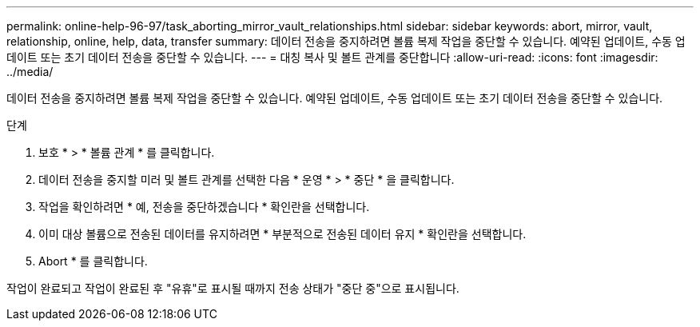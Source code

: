 ---
permalink: online-help-96-97/task_aborting_mirror_vault_relationships.html 
sidebar: sidebar 
keywords: abort, mirror, vault, relationship, online, help, data, transfer 
summary: 데이터 전송을 중지하려면 볼륨 복제 작업을 중단할 수 있습니다. 예약된 업데이트, 수동 업데이트 또는 초기 데이터 전송을 중단할 수 있습니다. 
---
= 대칭 복사 및 볼트 관계를 중단합니다
:allow-uri-read: 
:icons: font
:imagesdir: ../media/


[role="lead"]
데이터 전송을 중지하려면 볼륨 복제 작업을 중단할 수 있습니다. 예약된 업데이트, 수동 업데이트 또는 초기 데이터 전송을 중단할 수 있습니다.

.단계
. 보호 * > * 볼륨 관계 * 를 클릭합니다.
. 데이터 전송을 중지할 미러 및 볼트 관계를 선택한 다음 * 운영 * > * 중단 * 을 클릭합니다.
. 작업을 확인하려면 * 예, 전송을 중단하겠습니다 * 확인란을 선택합니다.
. 이미 대상 볼륨으로 전송된 데이터를 유지하려면 * 부분적으로 전송된 데이터 유지 * 확인란을 선택합니다.
. Abort * 를 클릭합니다.


작업이 완료되고 작업이 완료된 후 "유휴"로 표시될 때까지 전송 상태가 "중단 중"으로 표시됩니다.
